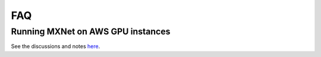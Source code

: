 FAQ
===

Running MXNet on AWS GPU instances
----------------------------------
See the discussions and notes `here
<https://github.com/dmlc/MXNet.jl/issues/43>`_.
